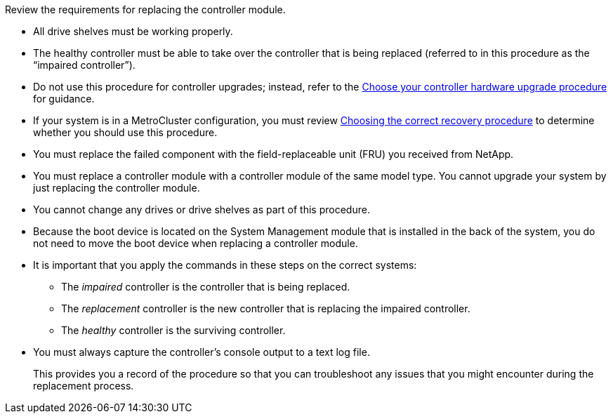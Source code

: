 Review the requirements for replacing the controller module.

* All drive shelves must be working properly.
* The healthy controller must be able to take over the controller that is being replaced (referred to in this procedure as the "`impaired controller`").
* Do not use this procedure for controller upgrades; instead, refer to the https://docs.netapp.com/us-en/ontap-systems-upgrade/choose_controller_upgrade_procedure.html[Choose your controller hardware upgrade procedure] for guidance.
* If your system is in a MetroCluster configuration, you must review https://docs.netapp.com/us-en/ontap-metrocluster/disaster-recovery/concept_choosing_the_correct_recovery_procedure_parent_concept.html[Choosing the correct recovery procedure] to determine whether you should use this procedure.
* You must replace the failed component with the field-replaceable unit (FRU) you received from NetApp.
* You must replace a controller module with a controller module of the same model type. You cannot upgrade your system by just replacing the controller module.
* You cannot change any drives or drive shelves as part of this procedure.
* Because the boot device is located on the System Management module that is installed in the back of the system, you do not need to move the boot device when replacing a controller module.
* It is important that you apply the commands in these steps on the correct systems:
 ** The _impaired_ controller is the controller that is being replaced.
 ** The _replacement_ controller is the new controller that is replacing the impaired controller.
 ** The _healthy_ controller is the surviving controller.
* You must always capture the controller's console output to a text log file.
+
This provides you a record of the procedure so that you can troubleshoot any issues that you might encounter during the replacement process.

